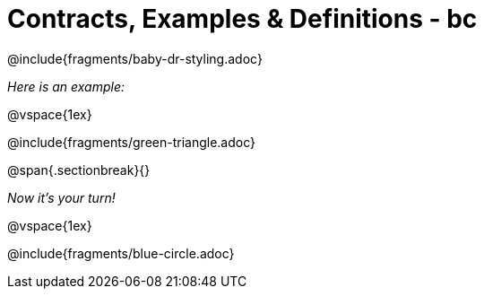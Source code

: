 = Contracts, Examples & Definitions - bc

@include{fragments/baby-dr-styling.adoc}

__Here is an example:__

@vspace{1ex}

@include{fragments/green-triangle.adoc}

@span{.sectionbreak}{}

__Now it's your turn!__

@vspace{1ex}

@include{fragments/blue-circle.adoc}

